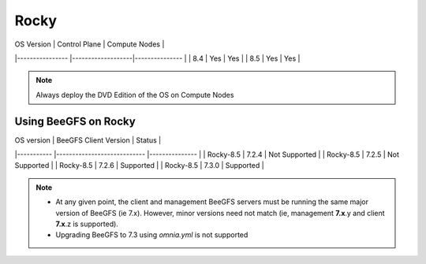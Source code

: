 Rocky
=====

| OS Version     	| Control Plane 	| Compute Nodes 	|
|----------------	|-------------------|---------------	|
| 8.4            	| Yes               | Yes           	|
| 8.5            	| Yes               | Yes           	|

.. note:: Always deploy the DVD Edition of the OS on Compute Nodes

Using BeeGFS on Rocky
-------------------

| OS version   	| BeeGFS Client Version       	| Status        	|
|-----------	|----------------------------	|---------------	|
| Rocky-8.5 	| 7.2.4                      	| Not Supported 	|
| Rocky-8.5 	| 7.2.5                      	| Not Supported 	|
| Rocky-8.5 	| 7.2.6                      	| Supported     	|
| Rocky-8.5 	| 7.3.0                      	| Supported     	|

.. note::

     * At any given point, the client and management BeeGFS servers must be running the same major version of BeeGFS (ie 7.x). However, minor versions need not match (ie, management **7.x**.y and client **7.x**.z is supported).

     * Upgrading BeeGFS to 7.3 using `omnia.yml` is not supported